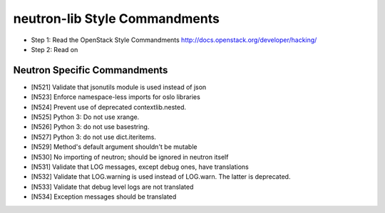 neutron-lib Style Commandments
===============================================

- Step 1: Read the OpenStack Style Commandments
  http://docs.openstack.org/developer/hacking/
- Step 2: Read on

Neutron Specific Commandments
-----------------------------

- [N521] Validate that jsonutils module is used instead of json
- [N523] Enforce namespace-less imports for oslo libraries
- [N524] Prevent use of deprecated contextlib.nested.
- [N525] Python 3: Do not use xrange.
- [N526] Python 3: do not use basestring.
- [N527] Python 3: do not use dict.iteritems.
- [N529] Method's default argument shouldn't be mutable
- [N530] No importing of neutron; should be ignored in neutron itself
- [N531] Validate that LOG messages, except debug ones, have translations
- [N532] Validate that LOG.warning is used instead of LOG.warn. The latter is deprecated.
- [N533] Validate that debug level logs are not translated
- [N534] Exception messages should be translated
